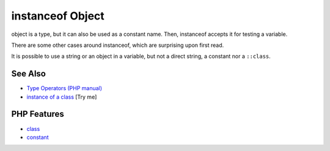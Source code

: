 .. _instanceof-object:

instanceof Object
-----------------

.. meta::
	:description:
		instanceof Object: object is a type, but it can also be used as a constant name.
	:twitter:card: summary_large_image
	:twitter:site: @exakat
	:twitter:title: instanceof Object
	:twitter:description: instanceof Object: object is a type, but it can also be used as a constant name
	:twitter:creator: @exakat
	:twitter:image:src: https://php-tips.readthedocs.io/en/latest/_images/instanceof_class.png
	:og:image: https://php-tips.readthedocs.io/en/latest/_images/instanceof_class.png
	:og:title: instanceof Object
	:og:type: article
	:og:description: object is a type, but it can also be used as a constant name
	:og:url: https://php-tips.readthedocs.io/en/latest/tips/instanceof_class.html
	:og:locale: en

.. raw:: html

	<script type="application/ld+json">{"@context":"https:\/\/schema.org","@graph":[{"@type":"WebPage","@id":"https:\/\/php-tips.readthedocs.io\/en\/latest\/tips\/instanceof_class.html","url":"https:\/\/php-tips.readthedocs.io\/en\/latest\/tips\/instanceof_class.html","name":"instanceof Object","isPartOf":{"@id":"https:\/\/www.exakat.io\/"},"datePublished":"Tue, 24 Jun 2025 19:49:50 +0000","dateModified":"Tue, 24 Jun 2025 19:49:50 +0000","description":"object is a type, but it can also be used as a constant name","inLanguage":"en-US","potentialAction":[{"@type":"ReadAction","target":["https:\/\/php-tips.readthedocs.io\/en\/latest\/tips\/instanceof_class.html"]}]},{"@type":"WebSite","@id":"https:\/\/www.exakat.io\/","url":"https:\/\/www.exakat.io\/","name":"Exakat","description":"Smart PHP static analysis","inLanguage":"en-US"}]}</script>

.. image:: ../images/instanceof_class.png

object is a type, but it can also be used as a constant name. Then, instanceof accepts it for testing a variable. 

There are some other cases around instanceof, which are surprising upon first read.

It is possible to use a string or an object in a variable, but not a direct string, a constant nor a ``::class``.

See Also
________

* `Type Operators (PHP manual) <https://www.php.net/manual/en/language.operators.type.php>`_
* `instance of a class <https://3v4l.org/Qig0E>`_ [Try me]


PHP Features
____________

* `class <https://php-dictionary.readthedocs.io/en/latest/dictionary/class.ini.html>`_

* `constant <https://php-dictionary.readthedocs.io/en/latest/dictionary/constant.ini.html>`_


